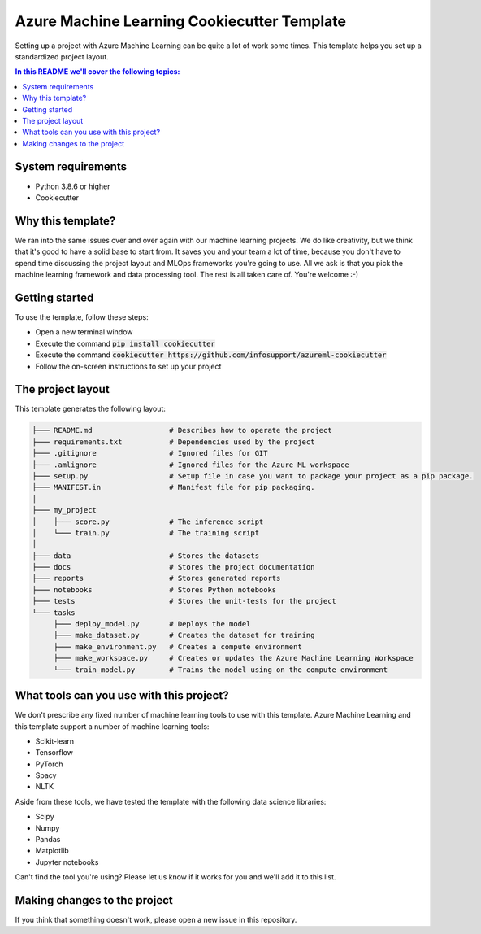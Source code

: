 Azure Machine Learning Cookiecutter Template
============================================

Setting up a project with Azure Machine Learning can be quite a lot of work
some times. This template helps you set up a standardized project layout.

.. contents:: In this README we'll cover the following topics:

System requirements
-------------------
- Python 3.8.6 or higher
- Cookiecutter

Why this template?
------------------
We ran into the same issues over and over again with our machine learning projects.
We do like creativity, but we think that it's good to have a solid base to start from.
It saves you and your team a lot of time, because you don't have to spend time discussing the project 
layout and MLOps frameworks you're going to use.
All we ask is that you pick the machine learning framework and data processing tool.
The rest is all taken care of. You're welcome :-)

Getting started
---------------
To use the template, follow these steps:

- Open a new terminal window
- Execute the command :code:`pip install cookiecutter`
- Execute the command :code:`cookiecutter https://github.com/infosupport/azureml-cookiecutter`
- Follow the on-screen instructions to set up your project

The project layout
------------------
This template generates the following layout:

.. code::

    ├─── README.md                  # Describes how to operate the project
    ├─── requirements.txt           # Dependencies used by the project
    ├─── .gitignore                 # Ignored files for GIT
    ├─── .amlignore                 # Ignored files for the Azure ML workspace
    ├─── setup.py                   # Setup file in case you want to package your project as a pip package.
    ├─── MANIFEST.in                # Manifest file for pip packaging.
    │
    ├─── my_project
    │    ├─── score.py              # The inference script
    │    └─── train.py              # The training script
    │
    ├─── data                       # Stores the datasets
    ├─── docs                       # Stores the project documentation
    ├─── reports                    # Stores generated reports
    ├─── notebooks                  # Stores Python notebooks
    ├─── tests                      # Stores the unit-tests for the project
    └─── tasks
         ├─── deploy_model.py       # Deploys the model 
         ├─── make_dataset.py       # Creates the dataset for training
         ├─── make_environment.py   # Creates a compute environment
         ├─── make_workspace.py     # Creates or updates the Azure Machine Learning Workspace
         └─── train_model.py        # Trains the model using on the compute environment
         
What tools can you use with this project?
-----------------------------------------
We don't prescribe any fixed number of machine learning tools to use with this template.
Azure Machine Learning and this template support a number of machine learning tools:

* Scikit-learn
* Tensorflow
* PyTorch
* Spacy
* NLTK

Aside from these tools, we have tested the template with the following data science libraries:

* Scipy
* Numpy
* Pandas
* Matplotlib
* Jupyter notebooks

Can't find the tool you're using? Please let us know if it works for you and we'll add it to this list.

Making changes to the project
----------------------------
If you think that something doesn't work, please open a new issue in this repository.
